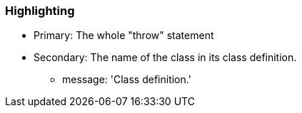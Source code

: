 === Highlighting

* Primary: The whole "throw" statement
* Secondary: The name of the class in its class definition.
** message: 'Class definition.'

